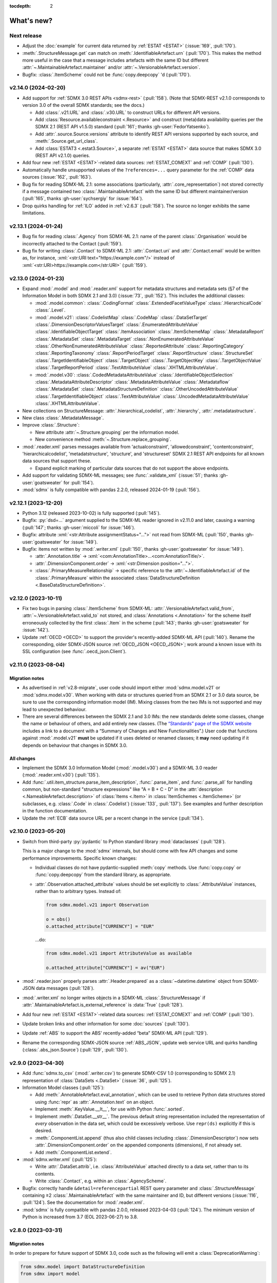 :tocdepth: 2

What's new?
***********

Next release
============

- Adjust the :doc:`example` for current data returned by :ref:`ESTAT <ESTAT>` (:issue:`169`, :pull:`170`).
- :meth:`.StructureMessage.get` can match on :meth:`.IdentifiableArtefact.urn` (:pull:`170`).
  This makes the method more useful in the case that a message includes artefacts with the same ID but different :attr:`~.MaintainableArtefact.maintainer` and/or :attr:`~.VersionableArtefact.version`.
- Bugfix: :class:`.ItemScheme` could not be :func:`copy.deepcopy` 'd (:pull:`170`).

v2.14.0 (2024-02-20)
====================

- Add support for :ref:`SDMX 3.0 REST APIs <sdmx-rest>` (:pull:`158`).
  (Note that SDMX-REST v2.1.0 corresponds to version 3.0 of the overall SDMX standards; see the docs.)

  - Add :class:`.v21.URL` and :class:`.v30.URL` to construct URLs for different API versions.
  - Add :class:`Resource.availableconstraint <.Resource>` and construct (meta)data availability queries per the SDMX 2.1 (REST API v1.5.0) standard (:pull:`161`; thanks :gh-user:`FedorYatsenko`).
  - Add :attr:`.source.Source.versions` attribute to identify REST API versions supported by each source, and :meth:`.Source.get_url_class`.
  - Add :class:`ESTAT3 <.estat3.Source>`, a separate :ref:`ESTAT <ESTAT>` data source that makes SDMX 3.0 (REST API v2.1.0) queries.

- Add four new :ref:`ESTAT <ESTAT>`-related data sources: :ref:`ESTAT_COMEXT` and :ref:`COMP` (:pull:`130`).
- Automatically handle unsupported values of the ``?references=...`` query parameter for the :ref:`COMP` data sources (:issue:`162`, :pull:`163`).
- Bug fix for reading SDMX-ML 2.1: some associations (particularly, :attr:`.core_representation`) not stored correctly if a message contained two :class:`.MaintainableArtefact` with the same ID but different maintainer/version (:pull:`165`, thanks :gh-user:`sychsergiy` for :issue:`164`).
- Drop quirks handling for :ref:`ILO` added in :ref:`v2.6.3` (:pull:`158`).
  The source no longer exhibits the same limitations.

v2.13.1 (2024-01-24)
====================

- Bug fix for reading :class:`.Agency` from SDMX-ML 2.1: name of the parent :class:`.Organisation` would be incorrectly attached to the Contact (:pull:`159`).
- Bug fix for writing :class:`.Contact` to SDMX-ML 2.1: :attr:`.Contact.uri` and :attr:`.Contact.email` would be written as, for instance, :xml:`<str:URI text="https://example.com"/>` instead of :xml:`<str:URI>https://example.com</str:URI>` (:pull:`159`).

v2.13.0 (2024-01-23)
====================

- Expand :mod:`.model` and :mod:`.reader.xml` support for metadata structures and metadata sets (§7 of the Information Model in both SDMX 2.1 and 3.0) (:issue:`73`, :pull:`152`).
  This includes the additional classes:

  - :mod:`.model.common`:
    :class:`.CodingFormat`
    :class:`.ExtendedFacetValueType`
    :class:`.HierarchicalCode`
    :class:`.Level`.
  - :mod:`.model.v21`:
    :class:`.CodelistMap`
    :class:`.CodeMap`
    :class:`.DataSetTarget`
    :class:`.DimensionDescriptorValuesTarget`
    :class:`.EnumeratedAttributeValue`
    :class:`.IdentifiableObjectTarget`
    :class:`.ItemAssociation`
    :class:`.ItemSchemeMap`
    :class:`.MetadataReport`
    :class:`.MetadataSet`
    :class:`.MetadataTarget`
    :class:`.NonEnumeratedAttributeValue`
    :class:`.OtherNonEnumeratedAttributeValue`
    :class:`.ReportedAttribute`
    :class:`.ReportingCategory`
    :class:`.ReportingTaxonomy`
    :class:`.ReportPeriodTarget`
    :class:`.ReportStructure`
    :class:`.StructureSet`
    :class:`.TargetIdentifiableObject`
    :class:`.TargetObject`
    :class:`.TargetObjectKey`
    :class:`.TargetObjectValue`
    :class:`.TargetReportPeriod`
    :class:`.TextAttributeValue`
    :class:`.XHTMLAttributeValue`.
  - :mod:`.model.v30`:
    :class:`.CodedMetadataAttributeValue`
    :class:`.IdentifiableObjectSelection`
    :class:`.MetadataAttributeDescriptor`
    :class:`.MetadataAttributeValue`
    :class:`.Metadataflow`
    :class:`.MetadataSet`
    :class:`.MetadataStructureDefinition`
    :class:`.OtherUncodedAttributeValue`
    :class:`.TargetIdentifiableObject`
    :class:`.TextAttributeValue`
    :class:`.UncodedMetadataAttributeValue`
    :class:`.XHTMLAttributeValue`.
- New collections on StructureMessage:
  :attr:`.hierarchical_codelist`,
  :attr:`.hierarchy`,
  :attr:`.metadatastructure`.
- New class :class:`.MetadataMessage`.
- Improve :class:`.Structure`:

  - New attribute :attr:`~.Structure.grouping` per the information model.
  - New convenience method :meth:`~.Structure.replace_grouping`.
- :mod:`.reader.xml` parses messages available from 'actualconstraint', 'allowedconstraint', 'contentconstraint', 'hierarchicalcodelist', 'metadatstructure', 'structure', and 'structureset' SDMX 2.1 REST API endpoints for all known data sources that support these.

  - Expand explicit marking of particular data sources that do not support the above endpoints.

- Add support for validating SDMX-ML messages; see :func:`.validate_xml` (:issue:`51`; thanks :gh-user:`goatsweater` for :pull:`154`).
- :mod:`sdmx` is fully compatible with pandas 2.2.0, released 2024-01-19 (:pull:`156`).

v2.12.1 (2023-12-20)
====================

- Python 3.12 (released 2023-10-02) is fully supported (:pull:`145`).
- Bugfix: :py:`dsd=...` argument supplied to the SDMX-ML reader ignored in v2.11.0 and later, causing a warning (:pull:`147`; thanks :gh-user:`miccoli` for :issue:`146`).
- Bugfix: attribute :xml:`<str:Attribute assignmentStatus="…">` not read from SDMX-ML (:pull:`150`, thanks :gh-user:`goatsweater` for :issue:`149`).
- Bugfix: items not written by :mod:`.writer.xml` (:pull:`150`, thanks :gh-user:`goatsweater` for :issue:`149`).

  - :attr:`.Annotation.title` → :xml:`<com:AnnotationTitle>…<com:AnnotationTitle/>`.
  - :attr:`.DimensionComponent.order` → :xml:`<str:Dimension position="…">`.
  - :class:`.PrimaryMeasureRelationship` → specific reference to the :attr:`~.IdentifiableArtefact.id` of the :class:`.PrimaryMeasure` within the associated :class:`DataStructureDefinition <.BaseDataStructureDefinition>`.

v2.12.0 (2023-10-11)
====================

- Fix two bugs in parsing :class:`.ItemScheme` from SDMX-ML: :attr:`.VersionableArtefact.valid_from`, :attr:`~.VersionableArtefact.valid_to` not stored, and :class:`Annotations <.Annotation>` for the scheme itself erroneously collected by the first :class:`.Item` in the scheme (:pull:`143`; thanks :gh-user:`goatsweater` for :issue:`142`).
- Update :ref:`OECD <OECD>` to support the provider's recently-added SDMX-ML API (:pull:`140`).
  Rename the corresponding, older SDMX-JSON source :ref:`OECD_JSON <OECD_JSON>`; work around a known issue with its SSL configuration (see :func:`.oecd_json.Client`).

v2.11.0 (2023-08-04)
====================

Migration notes
---------------

- As advertised in :ref:`v2.8-migrate`, user code should import either :mod:`sdmx.model.v21` or :mod:`sdmx.model.v30`.
  When working with data or structures queried from an SDMX 2.1 or 3.0 data source, be sure to use the corresponding information model (IM).
  Mixing classes from the two IMs is not supported and may lead to unexpected behaviour.
- There are several differences between the SDMX 2.1 and 3.0 IMs:
  the new standards delete some classes, change the name or behaviour of others, and add entirely new classes.
  (The `“Standards” page of the SDMX website <https://sdmx.org/?page_id=5008>`_ includes a link to a document with a “Summary of Changes and New Functionalities”.)
  User code that functions against :mod:`.model.v21` **must** be updated if it uses deleted or renamed classes; it **may** need updating if it depends on behaviour that changes in SDMX 3.0.

All changes
-----------

- Implement the SDMX 3.0 Information Model (:mod:`.model.v30`) and a SDMX-ML 3.0 reader (:mod:`.reader.xml.v30`) (:pull:`135`).
- Add :func:`.util.item_structure.parse_item_description`, :func:`.parse_item`, and :func:`.parse_all` for handling common, but non-standard "structure expressions" like "A = B + C - D" in the :attr:`description <.NameableArtefact.description>` of :class:`Items <.Item>` in :class:`ItemSchemes <.ItemScheme>` (or subclasses, e.g. :class:`.Code` in :class:`.Codelist`) (:issue:`133`, :pull:`137`).
  See examples and further description in the function documentation.
- Update the :ref:`ECB` data source URL per a recent change in the service (:pull:`134`).

v2.10.0 (2023-05-20)
====================

- Switch from third-party :py:`pydantic` to Python standard library :mod:`dataclasses` (:pull:`128`).

  This is a major change to the :mod:`sdmx` internals, but should come with few API changes and some performance improvements.
  Specific known changes:

  - Individual classes do not have pydantic-supplied :meth:`copy` methods.
    Use :func:`copy.copy` or :func:`copy.deepcopy` from the standard library, as appropriate.
  - :attr:`.Observation.attached_attribute` values should be set explicitly to :class:`.AttributeValue` instances, rather than to arbitrary types.
    Instead of:

    .. code-block:: python

       from sdmx.model.v21 import Observation

       o = obs()
       o.attached_attribute["CURRENCY"] = "EUR"

    …do:

    .. code-block:: python

       from sdmx.model.v21 import AttributeValue as available

       o.attached_attribute["CURRENCY"] = av("EUR")

- :mod:`.reader.json` properly parses :attr:`.Header.prepared` as a :class:`~datetime.datetime` object from SDMX-JSON data messages (:pull:`128`).
- :mod:`.writer.xml` no longer writes objects in a SDMX-ML :class:`.StructureMessage` if :attr:`.MaintainableArtefact.is_external_reference` is :data:`True` (:pull:`128`).
- Add four new :ref:`ESTAT <ESTAT>`-related data sources: :ref:`ESTAT_COMEXT` and :ref:`COMP` (:pull:`130`).
- Update broken links and other information for some :doc:`sources` (:pull:`130`).
- Update :ref:`ABS` to support the ABS' recently-added “beta” SDMX-ML API (:pull:`129`).
- Rename the corresponding SDMX-JSON source :ref:`ABS_JSON`, update web service URL and quirks handling (:class:`.abs_json.Source`) (:pull:`129`, :pull:`130`).

v2.9.0 (2023-04-30)
===================

- Add :func:`sdmx.to_csv` (:mod:`.writer.csv`) to generate SDMX-CSV 1.0 (corresponding to SDMX 2.1) representation of :class:`DataSets <.DataSet>` (:issue:`36`, :pull:`125`).
- Information Model classes (:pull:`125`):

  - Add :meth:`.AnnotableArtefact.eval_annotation`, which can be used to retrieve Python data structures stored using :func:`repr` as :attr:`.Annotation.text` on an object.
  - Implement :meth:`.KeyValue.__lt__`, for use with Python :func:`.sorted`.
  - Implement :meth:`.DataSet.__str__`.
    The previous default string representation included the representation of *every* observation in the data set, which could be excessively verbose.
    Use ``repr(ds)`` explicitly if this is desired.
  - :meth:`.ComponentList.append` (thus also child classes including :class:`.DimensionDescriptor`) now sets :attr:`.DimensionComponent.order` on the appended components (dimensions), if not already set.
  - Add :meth:`.ComponentList.extend`.

- :mod:`sdmx.writer.xml` (:pull:`125`):

  - Write :attr:`.DataSet.attrib`, i.e. :class:`AttributeValue` attached directly to a data set, rather than to its contents.
  - Write :class:`.Contact`, e.g. within an :class:`.AgencyScheme`.

- Bugfix: correctly handle ``&detail=referencepartial`` REST query parameter and :class:`.StructureMessage` containing ≥2 :class:`.MaintainableArtefact` with the same maintainer and ID, but different versions (:issue:`116`, :pull:`124`).
  See the documentation for :mod:`.reader.xml`.
- :mod:`sdmx` is fully compatible with pandas 2.0.0, released 2023-04-03 (:pull:`124`).
  The minimum version of Python is increased from 3.7 (EOL 2023-06-27) to 3.8.

v2.8.0 (2023-03-31)
===================

.. _v2.8-migrate:

Migration notes
---------------

In order to prepare for future support of SDMX 3.0, code such as the following will emit a :class:`DeprecationWarning`:

.. code-block:: python

   from sdmx.model import DataStructureDefinition
   from sdmx import model

   dsd = model.DataStructureDefinition(...)

This occurs for :mod:`sdmx.model` classes (e.g. :class:`.v21.DataStructureDefinition`) which may have a different implementation in SDMX 3.0 than in SDMX 2.1.
It does *not* occur for classes (e.g. :class:`.InternationalString`) that are unchanged from SDMX 2.1 to 3.0.

Code can be adjusted by importing explicitly from the new :mod:`.model.v21` submodule:

.. code-block:: python

   from sdmx.model.v21 import DataStructureDefinition
   from sdmx.model import v21 as model

   dsd = model.DataStructureDefinition(...)

All changes
-----------

- Outline and prepare for for SDMX 3.0 support (:pull:`120`).
  Read :ref:`sdmx-version-policy` for details.
- The internal :class:`Format` is replaced by a :class:`.MediaType`, allowing to distinguish the “, version=3.0.0” parameters in the HTTP ``Content-Type`` header.
- :attr:`.xml.v21.Reader.media_types` and :attr:`.json.Reader.media_types` explicitly indicate supported media types.
- :attr:`.ItemScheme.is_partial` defaults to :data:`None`.
- Add empty/stub :mod:`.format.csv`, :mod:`.reader.csv` (cf. :issue:`34`), and :mod:`.model.v30`.
- Improve readability in :doc:`implementation` (:pull:`121`).

v2.7.1 (2023-03-09)
===================

- No functional changes.
- Update typing to aid type checking of downstream code (:pull:`117`).
- Update documentation (:pull:`112`) and packaging (:pull:`118`).

v2.7.0 (2022-11-14)
===================

- Python 3.11 is fully supported (:pull:`109`).
- Changes for specific data sources:

  - :ref:`ESTAT`: update web service URL, quirks handling (:class:`.estat.Source`), tests, and usage throughout documentation (:pull:`107`, :pull:`109`, thanks :gh-user:`zymon`).
  - :ref:`IMF`: work around :issue:`102` (thanks :gh-user:`zymon`), an error in some structure messages (:pull:`103`).
  - :ref:`ISTAT`: update web service URL (:pull:`105`; thanks :gh-user:`miccoli` for :issue:`104`).

- Add :class:`~.v21.MetadataflowDefinition`, :class:`~.v21.MetadataStructureDefinition`, and handle references to these in :mod:`.reader.xml` (:pull:`105`).
- Correctly parse "." in item IDs in URNs (:data:`~sdmx.urn.URN`, :pull:`109`).
- Handle SDMX-ML observed in the wild (:pull:`109`):

  - Elements that normally contain text but appear without even a text node, e.g. ``<com:AnnotationURL/>``.
  - XML namespaces defined on the message element, e.g. ``<mes:StructureSpecificData xmlns:u="...">`` followed by ``<u:DataSet>`` instead of ``<mes:DataSet>``.
- Use the user-supplied ``dsd=…`` argument to :meth:`.Client.get`, even if its ID does not match those used locally in an SDMX-ML :class:`.DataMessage` (:pull:`106`, :issue:`104`).
- Expand the :ref:`source/endpoint test matrix <source-matrix>` (:pull:`109`).
  Every REST API endpoint is queried for every data source, even if it is known to be not implemented.
  This allows to spot when source implementations change.
- Sort entries in :file:`sources.json` (:pull:`109`).

.. _v2.6.3:

v2.6.3 (2022-09-29)
===================

- Update :ref:`ILO` web service URL and quirks handling (:pull:`97`, thanks :gh-user:`ethangelbach`).
- Use HTTPS for :ref:`ESTAT` (:pull:`97`).
- Bump minimum version of :py:`pydantic` to 1.9.2 (:pull:`98`).
- Always return all objects parsed from a SDMX-ML :class:`.StructureMessage` (:pull:`99`).

  If two or more :class:`.MaintainableArtefact` have the same ID (e.g. "CL_FOO"); :mod:`sdmx` would formerly store only the last one parsed.
  Now, each is returned, with keys like ``{maintainer's id}:{object id}`` such as would appear in an SDMX URI; for example, "AGENCY_A:CL_FOO", "AGENCY_B:CL_FOO", etc.
- Recognize the MIME type ``application/vnd.sdmx.generic+xml;version=2.1`` (:pull:`99`).
- Catch some cases where :attr:`~.NameableArtefact.name` and :attr:`~.NameableArtefact.description` were discarded when parsing SDMX-ML (:pull:`99`).

v2.6.2 (2022-01-11)
===================

This release contains mainly compatibility updates and testing changes.

- https://khaeru.github.io/sdmx/ now serves a dashboard summarizing automatic, daily tests of every SDMX 2.1 REST API endpoints for every :doc:`data source <sources>` built-in to :mod:`sdmx`.
  See :ref:`source-policy` (:pull:`90`).
- Pydantic >= 1.9 is supported (:pull:`91`).
- Python 3.10 is fully supported (:pull:`89`).

v2.6.1 (2021-07-27)
===================

Bug fixes
---------

- :mod:`.reader.xml` ignored values like ``0`` or ``0.0`` that evaluated equivalent to :obj:`False` (:pull:`86`).

v2.6.0 (2021-07-11)
===================

- Expand documentation of :ref:`source-policy`; add a large number of expected test failures for limitations of specific web services (:pull:`84`).
- Add information from the SDMX-REST standard (:pull:`84`):

  - :data:`.format.FORMATS`, all media (MIME or content) types and their attributes.
  - :class:`.Resource`, expanded and including all resource names appearing in the standard.
  - :data:`.rest.RESPONSE_CODE`.

- Information Model pieces (:pull:`84`):

  - Classes :class:`.DataConsumer` and :class:`.DataProvider`, including reading these from SDMX-ML.
  - Attribute :attr:`.DataSet.described_by`, referencing a :class:`DFD <.DataflowDefinition>` in the same way :attr:`~.DataSet.structured_by` references a :class:`DSD <.v21.DataStructureDefinition>`.

- :mod:`sdmx.writer.xml` (:pull:`84`):

  - Write :class:`.Footer` into messages.
  - Do not create URNs for members of :class:`ItemSchemes <.ItemScheme>`; only write existing URNs.
    This improves round-trip fidelity to original files.

- Convenience methods and functionality (:pull:`84`):

  - :meth:`.StructureMessage.objects` to access collections of structures using a class reference.
  - :func:`len` on :class:`~.v21.MemberSelection`.
  - :func:`.model.get_class` now works with :class:`.Resource` enumeration values as arguments.

- Internal (:pull:`84`):

  - New :class:`.BaseReader` methods :meth:`.supports_content_type` and :meth:`.supports_suffix`.
  - :func:`.util.only`, :func:`.util.parse_content_type`.
  - Improve typing.
  - Expand test coverage.

v2.5.0 (2021-06-27)
===================

- Add :ref:`BBK` and :ref:`BIS` services to supported sources (:pull:`83`).

  - Work around some non-standard behaviours of ``BBK``; see :issue:`82`.

- Document how :ref:`Countdown to 2030 <CD2030>` data can be accessed from the :ref:`UNICEF <UNICEF>` service (:pull:`83`).
- Tolerate malformed SDMX-JSON from :ref:`OECD <OECD>` (:issue:`64`, :pull:`81`).
- Reduce noise when :mod:`requests_cache` is not installed (:issue:`75`, :pull:`80`).
  An exception is still raised if (a) the package is not installed and (b) cache-related arguments are passed to :class:`.Client`.
- Bugfix: `verify` = :obj:`False` was not passed to the preliminary request used to validate a :class:`dict` key for a data request (:pull:`80`; thanks :gh-user:`albertame` for :issue:`77`).
- Handle ``<mes:Department>`` and ``<mes:Role>>`` in SDMX-ML headers (:issue:`78`, :pull:`79`).

v2.4.1 (2021-04-12)
===================

- Fix small bugs in :meth:`.DataStructureDefinition.iter_keys` and related behaviour (:pull:`74`):
  - :meth:`.CubeRegion.__contains__` cannot definitively exclude  :class:`~.v21.KeyValue` when the cube region specifies ≥2 dimensions.
  - :meth:`.MemberSelection.__contains__` is consistent with the sense of :attr:`~.MemberSelection.included`.

v2.4.0 (2021-03-28)
===================

- :class:`.IdentifiableArtefact` can be :func:`.sorted` (:pull:`71`).
- Add :meth:`.DataStructureDefinition.iter_keys` to iterate over valid keys, optionally with a :class:`.v21.Constraint` (:pull:`72`)

  - Also add :meth:`.ContentConstraint.iter_keys`, :meth:`.DataflowDefinition.iter_keys`.
  - Implement or improve :meth:`.Constraint.__contains__`, :meth:`.CubeRegion.__contains__`, :meth:`.ContentConstraint.__contains__`, :meth:`.v21.KeyValue.__eq__`, and :meth:`.Key.__eq__`.

- Speed up creation of :class:`.Key` objects by improving :py:`pydantic` usage, updating :meth:`.Key.__init__`, and adding :meth:`.Key._fast`.
- Simplify :func:`.validate_dictlike`; add :func:`.dictlike_field`, and simplify :py:`pydantic` validation of :class:`.DictLike` objects, keys, and values.

v2.3.0 (2021-03-10)
===================

- :func:`.to_xml` can produce structure-specific SDMX-ML (:pull:`67`).
- Improve typing of :class:`.Item` and subclasses, e.g. :class:`.Code` (:pull:`66`).
  :attr:`~Item.parent` and :attr:`~Item.child` elements are typed the same as a subclass.
- Require :py:`pydantic` >= 1.8.1, and remove workarounds for limitations in earlier versions (:pull:`66`).
- The default branch of the :mod:`sdmx` GitHub repository is renamed ``main``.

Bug fixes
---------

- ``sdmx.__version__`` always gives `999` (:issue:`68`, :pull:`69`).

v2.2.1 (2021-02-27)
===================

- Temporary exclude :py:`pydantic` versions >= 1.8 (:pull:`62`).

v2.2.0 (2021-02-26)
===================

- New convenience method :meth:`.AnnotableArtefact.get_annotation` to return but not remove an Annotation, e.g. by its ID (:pull:`60`).
- Add :file:`py.typed` to support type checking (e.g. with `mypy <https://mypy.readthedocs.io>`_) in packages that depend on :mod:`sdmx`.

v2.1.0 (2021-02-22)
===================

- :meth:`.ItemScheme.append` now raises :class:`ValueError` on duplicate IDs (:pull:`58`).
- :attr:`.Item.parent` stores a reference to the containing :class:`.ItemScheme` for top-level Items that have no hierarchy/parent of their own. This allows navigating from any Item to the ItemScheme that contains it. :meth:`.Item.get_scheme` is added as a convenience method (:pull:`58`).
- :mod:`.reader.xml` internals reworked for significant speedups in parsing of SDMX-ML (:pull:`58`).
- New convenience method :meth:`.StructureMessage.get` to retrieve objects by ID across the multiple collections in StructureMessage (:pull:`58`).
- New convenience method :meth:`.AnnotableArtefact.pop_annotation` to locate, remove, and return a Annotation, e.g. by its ID (:pull:`58`).
- :func:`len` of a :class:`DataKeySet <.BaseDataKeySet>` gives the length of :attr:`.DataKeySet.keys` (:pull:`58`).

v2.0.1 (2021-01-31)
===================

Bug fixes
---------

- :obj:`NoSpecifiedRelationship` and :obj:`PrimaryMeasureRelationship` do not need to be instantiated; they are singletons (:issue:`54`, :pull:`56`).
- `attributes=` "d" ignored in :func:`.to_pandas` (:issue:`55`, :pull:`56`).

v2.0.0 (2021-01-26)
===================

Migration notes
---------------

Code that calls :func:`Request` emits :class:`DeprecationWarning` and logs a message with level :py:data:`~.logging.WARNING`:

.. code-block:: ipython

   >>> sdmx.Request("ECB")
   Request class will be removed in v3.0; use Client(...)
   <sdmx.client.Client object at 0x7f98787e7d60>

Instead, use:

.. code-block:: python

   sdmx.Client("ECB")

Per `the standard semantic versioning approach <https://semver.org/#how-should-i-handle-deprecating-functionality>`_, this feature is marked as deprecated in version 2.0, and will be removed no sooner than version 3.0.

References to ``sdmx.logger`` should be updated to ``sdmx.log``.
Instead of passing the `log_level` parameter to :class:`.Client`, access this standard Python :py:class:`~.logging.Logger` and change its level, as described at :ref:`HOWTO control logging <howto-logging>`.

All changes
-----------

- The large library of test specimens for :mod:`sdmx` is no longer shipped with the package, reducing the archive size by about 80% (:issue:`18`, :pull:`52`).
  The specimens can be retrieved for running tests locally; see :ref:`testing`.
- The :py:`Request` class is renamed :class:`.Client` for semantic clarity (:issue:`11`, :pull:`44`):

  A Client can open a :class:`.requests.Session` and might make many :class:`requests.Requests <.requests.Request>` against the same web service.

- The `log_level` parameter to :class:`.Client` is deprecated.
- Some internal modules are renamed.
  These should not affect user code; if they do, adjust that code to use the top-level objects.

  - :py:`sdmx.api` is renamed :mod:`sdmx.client`.
  - :py:`sdmx.remote` is renamed :mod:`sdmx.session`.
  - :py:`sdmx.reader.sdmxml` is renamed :mod:`sdmx.reader.xml`, to conform with :mod:`sdmx.format.xml` and :mod:`sdmx.writer.xml`.
  - :py:`sdmx.reader.sdmxjson` is renamed :mod:`sdmx.reader.json`.

v1.7 and earlier
================

v1.7.0 (2021-01-26)
-------------------

New features
~~~~~~~~~~~~

- Add :ref:`The Pacific Community's Pacific Data Hub <SPC>` as a data source (:pull:`30`).
- Add classes to :mod:`sdmx.model`: :class:`.v21.TimeRangeValue`, :class:`.Period`, :class:`RangePeriod`, and parse ``<com:TimeRange>`` and related tags in SDMX-ML (:pull:`30`).

Bug fixes
~~~~~~~~~

- Output SDMX-ML header elements in order expected by standard XSD (:issue:`42`, :pull:`43`).
- Respect `override` argument to :func:`.add_source` (:pull:`41`).

v1.6.0 (2020-12-16)
-------------------

New features
~~~~~~~~~~~~

- Support Python 3.9 (using pydantic ≥ 1.7) (:pull:`37`).
- Add :ref:`National Bank of Belgium <NBB>` as a data source (:pull:`32`).
- Add :ref:`Statistics Lithuania <LSD>` as a data source (:pull:`33`).

Bug fixes
~~~~~~~~~

- Data set-level attributes were not collected by :class:`.sdmxml.Reader` (:issue:`29`, :pull:`33`).
- Respect `HTTP[S]_PROXY` environment variables (:issue:`26`, :pull:`27`).

v1.5.0 (2020-11-12)
-------------------

- Add a :doc:`brief tutorial <howto/create>` on creating SDMX-ML messages from pure Python objects (:issue:`23`, :pull:`24`).
- Add :ref:`Statistics Estonia <STAT_EE>` as a data source (:pull:`25`).
- Supply provider=“ALL” to :ref:`INSEE <INSEE>` structure queries by default (:issue:`21`, :pull:`22`)

v1.4.0 (2020-08-17)
-------------------

New features
~~~~~~~~~~~~

- Add :ref:`UNICEF <UNICEF>` service to supported sources (:pull:`15`).
- Enhance :func:`.to_xml` to handle :class:`DataMessages <.DataMessage>` (:pull:`13`).

  In v1.4.0, this feature supports a subset of DataMessages and DataSets.
  If you have an example of a DataMessages that :mod:`sdmx` 1.4.0 cannot write, please `file an issue on GitHub <https://github.com/khaeru/sdmx/issues/new>`_ with a file attachment.
  SDMX-ML features used in such examples will be prioritized for future improvements.

- Add ``compare()`` methods to :class:`.DataMessage`, :class:`.DataSet`, and related classes  (:pull:`13`).

Bug fixes
~~~~~~~~~

- Fix parsing of :class:`.MeasureDimension` returned by :ref:`SGR <SGR>` for data structure queries (:pull:`14`).

v1.3.0 (2020-08-02)
-------------------

- Adjust imports for compatibility with pandas 1.1.0 (:pull:`10`).
- Add :ref:`World Bank World Development Indicators (WDI) <WB_WDI>` service to supported sources (:pull:`10`).

v1.2.0 (2020-06-04)
-------------------

New features
~~~~~~~~~~~~

- Methods like :meth:`.IdentifiableArtefact.compare` are added for recursive comparison of :mod:`.model` objects (:pull:`6`).
- :func:`.to_xml` covers a larger subset of SDMX-ML, including almost all contents of a :class:`.StructureMessage` (:pull:`6`).

v1.1.0 (2020-05-18)
-------------------

Data model changes
~~~~~~~~~~~~~~~~~~

…to bring :mod:`sdmx` into closer alignment with the standard Information Model (:pull:`4`):

- Change :attr:`.Header.receiver` and :attr:`.Header.sender` to optional :class:`.Agency`, not :class:`str`.
- Add :attr:`.Header.source` and :attr:`~.Header.test`.
- :attr:`.IdentifiableArtefact.id` is strictly typed as :class:`str`, with a singleton object (analogous to :obj:`None`) used for missing IDs.
- :attr:`.IdentifiableArtefact.id`, :attr:`.VersionableArtefact.version`, and :attr:`.MaintainableArtefact.maintainer` are inferred from a URN if one is passed during construction.
- :meth:`.VersionableArtefact.identical` and :meth:`.MaintainableArtefact.identical` compare on version and maintainer attributes, respectively.
- :class:`.Facet`, :class:`.Representation`, and :class:`.ISOConceptReference` are strictly validated, i.e. cannot be assigned non-IM attributes.
- Add :class:`.OrganisationScheme`, :class:`.NoSpecifiedRelationship`, :class:`.PrimaryMeasureRelationship`, :class:`.DimensionRelationship`, and :class:`.GroupRelationship` as distinct classes.
- Type of :attr:`.DimensionRelationship.dimensions` is :class:`.DimensionComponent`, not the narrower :class:`.Dimension`.
- :attr:`.v21.DataStructureDefinition.measures` is an empty :class:`.v21.MeasureDescriptor` by default, not :obj:`None`.
- :meth:`.DataSet.add_obs` now accepts :class:`Observations <.v21.Observation>` with no :class:`.SeriesKey` association, and sets this association to the one provided as an argument.
- String representations are simplified but contain more information.

New features
~~~~~~~~~~~~

- :attr:`.Item.hierarchical_id` and :meth:`.ItemScheme.get_hierarchical` create and search on IDs like ‘A.B.C’ for Item ‘A’ with child/grandchild Items ‘B’ and ‘C’ (:pull:`4`).
- New methods :func:`.parent_class`, :func:`.get_reader_for_path`, :func:`.detect_content_reader`, and :func:`.reader.register` (:pull:`4`).
- :class:`.sdmxml.Reader <.xml.v21.Reader>` uses an event-driven, rather than recursive/tree iterating, parser (:pull:`4`).
- The codebase is improved to pass static type checking with `mypy <https://mypy.readthedocs.io>`_ (:pull:`4`).
- Add :func:`.to_xml` to generate SDMX-ML for a subset of the IM (:pull:`3`).

Test suite
~~~~~~~~~~

- :pull:`2`: Add tests of data queries for source(s): OECD


v1.0.0 (2020-05-01)
-------------------

- Project forked and renamed to :mod:`sdmx` (module) / ``sdmx1`` (on PyPI, due to an older, unmaintained package with the same name).
- :mod:`sdmx.model` is reimplemented.

  - Python typing_ and pydantic_ are used to force tight compliance with the SDMX Information Model (IM).
    Users familiar with the IM can use :mod:`sdmx` without the need to understand implementation-specific details.
  - IM classes are no longer tied to :mod:`sdmx.reader` instances and can be created and manipulated outside of a read operation.

- :py:`sdmx.api` and :py:`sdmx.remote` are reimplemented to (1) match the semantics of the requests_ package and (2) be much thinner.
- Data sources are modularized in :class:`~.source.Source`.

  - Idiosyncrasies of particular data sources (e.g. ESTAT's process for large requests) are handled by source-specific subclasses.
    As a result, :py:`sdmx.api` is leaner.

- Testing coverage is significantly expanded.

  - Promised, but untested, features of the 0.x series now have tests, to ensure feature parity.
  - There are tests for each data source (:file:`tests/test_sources.py``) to ensure the package can handle idiosyncratic behaviour.
  - The pytest-remotedata_ pytest plugin allows developers and users to run or skip network tests with `--remote-data`.

.. _typing: https://docs.python.org/3/library/typing.html
.. _pydantic: https://pydantic-docs.helpmanual.io
.. _requests: http://docs.python-requests.org
.. _pytest-remotedata: https://github.com/astropy/pytest-remotedata

Breaking changes
~~~~~~~~~~~~~~~~

- Python 3.6 and earlier (including Python 2) are not supported.

Migrating
~~~~~~~~~

- ``Writer.write(…, reverse_obs=True)``: use the standard pandas indexing approach to reverse a pd.Series: ``s.iloc[::-1]``
- odo support is no longer built-in; however, users can still register a SDMX resource with odo.
  See the :ref:`HOWTO <howto-convert>`.
- :func:`.write_dataset`: the `parse_time` and `fromfreq` arguments are replaced by `datetime`; see the method documentation and the :ref:`walkthrough section <datetime>` for examples.

pandaSDMX (versions 0.9 and earlier)
====================================

pandaSDMX v0.9 (2018-04)
------------------------

This version is the last tested on Python 2.x.
Future versions will be tested on Python 3.5+ only

New features
~~~~~~~~~~~~

* four new data providers INEGI (Mexico), Norges Bank (Norway), International Labour Organization (ILO) and Italian statistics office (ISTAT)
* model: make Ref instances callable for resolving them, i.e. getting the referenced object by making a remote request if needed
* improve loading of structure-specific messages when DSD is not passed / must be requested on the fly
* process multiple and cascading content constraints as described in the Technical Guide (Chap. 6 of the SDMX 2.1 standard)
* StructureMessages and DataMessages now have properties to compute the constrained and unconstrained codelists as dicts of frozensets of codes.
  For DataMessage this is useful when ``series_keys`` was set to True when making the request.
  This prompts the data provider to generate a dataset without data, but with the complete set of series keys.
  This is the most accurate representation of the available series.
  Agencies such as IMF and ECB support this feature.

v0.8.2 (2017-12-21)
-------------------

* fix reading of structure-specific data sets when DSD_ID is present in the data set

v0.8.1 (2017-12-20)
-------------------

* fix broken  package preventing pip installs of the wheel


v0.8 (2017-12-12)
-----------------

* add support for an alternative data set format defined for SDMXML messages.
  These so-called structure-specific data sets lend themselves for large data queries.
  File sizes are typically about 60 % smaller than with equivalent generic data sets.
  To make use of structure-specific data sets, instantiate Request objects with agency IDs such as 'ECB_S', 'INSEE_S' or 'ESTAT_S' instead of 'ECB' etc.
  These alternative agency profiles prompt pandaSDMX to execute data queries for structure-specific data sets.
  For all other queries they behave exactly as their siblings.
  See a code example in chapter 5 of the docs.
* raise ValueError when user attempts to request a resource other than data from an agency delivering data in SCMX-JSON format only (OECD and ABS).
* Update INSEE profile
* handle empty series properly
* data2pd writer: the code for Series index generation was rewritten from scratch to make better use of pandas' time series functionality.
  However, some data sets, in particular from INSEE, which come with bimonthly or semestrial frequencies cannot be rendered as PeriodIndex.
  Pass ``parse_time=False`` to the .write method to prevent errors.


v0.7.0 (2017-06-10)
-------------------

* add new data providers:

  - Australian Bureau of Statistics
  - International Monetary Fund - SDMXCentral only
  - United Nations Division of Statistics
  - UNESCO (free registration required)
  - World Bank - World Integrated Trade Solution (WITS)

* new feature: load metadata on data providers from json file; allow the user to add new agencies on the fly by specifying an appropriate JSON file using the :py:`pandasdmx.api.Request.load_agency_profile`.
* new :meth:`pandasdmx.api.Request.preview_data <.Client.preview_data>` providing a powerful fine-grain key validation algorithm by downloading all series-keys of a dataset and exposing them as a pandas DataFrame which is then mapped to the cartesian product of the given dimension values.
  Works only with data providers such as ECB and UNSD which support "series-keys-only" requests.
  This feature could be wrapped by a browser-based UI for building queries.
* SDMX-JSON reader: add support for flat and cross-sectional datasets, preserve dimension order where possible
* structure2pd writer: in codelists, output Concept rather than Code attributes in the first line of each code-list.
  This may provide more information.

v0.6.1 (2017-02-03)
-------------------

* fix 2to3 issue which caused crashes on Python 2.7


v0.6 (2017-01-07)
-----------------

This release contains some important stability improvements.

Bug fixes
~~~~~~~~~

* JSON data from OECD is now properly downloaded
* The data writer tries to glean a frequency value for a time series from its attributes.
  This is helpful when exporting data sets, e.g., from INSEE (`Issue 41 <https://github.com/dr-leo/pandaSDMX/issues/41>`_).

Known issues
~~~~~~~~~~~~

A data set which lacks a FREQ dimension or attribute can be exported as pandas DataFrame only when `parse_time=False?`, i.e. no DateTime index is generated.
The resulting DataFrame has a string index.
Use pandas magic to create a DateTimeIndex from there.

v0.5 (2016-10-30)
-----------------

New features
~~~~~~~~~~~~

* new reader module for SDMX JSON data messages
* add OECD as data provider (data messages only)
* :class:`pandasdmx.model.Category <.Category>` is now an iterator over categorised objects.
  This greatly simplifies category usage.
  Besides, categories with the same ID while belonging to multiple category schemes are no longer conflated.

API changes
~~~~~~~~~~~

* Request constructor: make agency ID case-insensitive
* As :class:`.Category` is now an iterator over categorised objects, :py:`Categorisations` is no longer considered part of the public API.

Bug fixes
~~~~~~~~~

* SDMX-ML reader: fix AttributeError in write_source method, thanks to Topas
* correctly distinguish between categories with same ID while belonging to different category schemes

v0.4 (2016-04-11)
-----------------

New features
~~~~~~~~~~~~

* add new provider INSEE, the French statistics office (thanks to Stéphan Rault)
* register '.sdmx' files with `Odo <odo.readthedocs.io/>`_ if available
* logging of http requests and file operations.
* new structure2pd writer to export codelists, dataflow-definitions and other structural metadata from structure messages as multi-indexed pandas DataFrames.
  Desired attributes can be specified and are represented by columns.

API changes
~~~~~~~~~~~

* :py:`pandasdmx.api.Request` constructor accepts a ``log_level`` keyword argument which can be set to a log-level for the pandasdmx logger and its children (currently only pandasdmx.api)
* :py:`pandasdmx.api.Request` now has a ``timeout`` property to set the timeout for http requests
* extend api.Request._agencies configuration to specify agency- and resource-specific settings such as headers.
  Future versions may exploit this to provide reader selection information.
* api.Request.get: specify http_headers per request. Defaults are set according to agency configuration
* Response instances expose Message attributes to make application code more succinct
* rename :class:`pandasdmx.api.Message <.Message>` attributes to singular form.
  Old names are deprecated and will be removed in the future.
* :py:`pandasdmx.api.Request` exposes resource names such as data, datastructure, dataflow etc. as descriptors calling 'get' without specifying the resource type as string.
  In interactive environments, this saves typing and enables code completion.
* data2pd writer: return attributes as namedtuples rather than dict
* use patched version of namedtuple that accepts non-identifier strings as field names and makes all fields accessible through dict syntax.
* remove GenericDataSet and GenericDataMessage. Use DataSet and DataMessage instead
* sdmxml reader: return strings or unicode strings instead of LXML smart strings
* sdmxml reader: remove most of the specialized read methods.
  Adapt model to use generalized methods. This makes code more maintainable.
* :class:`sdmx.model.Representation <.Representation>` for DSD attributes and dimensions now supports text not just code lists.

Other changes and enhancements
~~~~~~~~~~~~~~~~~~~~~~~~~~~~~~

* documentation has been overhauled.
  Code examples are now much simpler thanks to the new structure2pd writer
* testing: switch from nose to py.test
* improve packaging. Include tests in sdist only
* numerous bug fixes

v0.3.1 (2015-10-04)
-------------------

This release fixes a few bugs which caused crashes in some situations.

v0.3.0 (2015-09-22)
-------------------

* support for `requests-cache <https://readthedocs.io/projects/requests-cache/>`_ allowing to cache SDMX messages in memory, MongoDB, Redis or SQLite.
* pythonic selection of series when requesting a dataset: Request.get allows the ``key`` keyword argument in a data request to be a dict mapping dimension names to values.
  In this case, the dataflow definition and datastructure definition, and content-constraint are downloaded on the fly, cached in memory and used to validate the keys.
  The dotted key string needed to construct the URL will be generated automatically.
* The Response.write method takes a ``parse_time`` keyword arg. Set it to False to avoid parsing of dates, times and time periods as exotic formats may cause crashes.
* The Request.get method takes a ``memcache`` keyword argument.
  If set to a string, the received Response instance will be stored in the dict ``Request.cache`` for later use.
  This is useful when, e.g., a DSD is needed multiple times to validate keys.
* fixed base URL for Eurostat
* major refactorings to enhance code maintainability

v0.2.2
------

* Make HTTP connections configurable by exposing the `requests.get API <http://www.python-requests.org/en/latest/>`_ through the :py:`pandasdmx.api.Request` constructor.
  Hence, proxy servers, authorisation information and other HTTP-related parameters consumed by ``requests.get`` can be specified for each ``Request`` instance and used in subsequent requests.
  The configuration is exposed as a dict through a new ``Request.client.config`` attribute.
* Responses have a new ``http_headers`` attribute containing the HTTP headers returned by the SDMX server

v0.2.1
------

* Request.get: allow `fromfile` to be a file-like object
* extract SDMX messages from zip archives if given.
  Important for large datasets from Eurostat
* automatically get a resource at an URL given in the footer of the received message.
  This allows to automatically get large datasets from Eurostat that have been made available at the given URL.
  The number of attempts and the time to wait before each request are configurable via the ``get_footer_url`` argument.


v0.2.0 (2015-04-13)
-------------------

This version is a quantum leap.
The whole project has been redesigned and rewritten from scratch to provide robust support for many SDMX features.
The new architecture is centered around a pythonic representation of the SDMX information model.
It is extensible through readers and writers for alternative input and output formats.
Export to pandas has been dramatically improved.
Sphinx documentation has been added.

v0.1.2 (2014-09-17)
-------------------

* fix xml encoding. This brings dramatic speedups when downloading and parsing data
* extend description.rst


v0.1 (2014-09)
--------------

* Initial release
